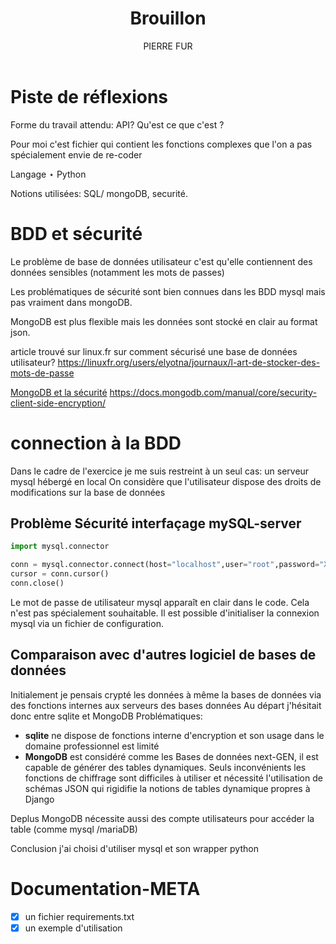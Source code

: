#+TITLE: Brouillon
#+AUTHOR:PIERRE FUR
* Piste de réflexions
Forme du travail attendu:
API? Qu'est ce que c'est ?

Pour moi c'est fichier qui contient les fonctions complexes que l'on a pas spécialement envie de re-coder

Langage ⋆ Python

Notions utilisées: SQL/ mongoDB, securité.

* BDD et sécurité
Le problème de base de données utilisateur c'est qu'elle contiennent des données sensibles (notamment les mots de passes)

Les problématiques de sécurité sont bien connues dans les BDD mysql mais pas vraiment dans mongoDB.

MongoDB est plus flexible mais les données sont stocké en clair au format json.

article trouvé sur linux.fr sur comment sécurisé une base de données utilisateur?
[[https://linuxfr.org/users/elyotna/journaux/l-art-de-stocker-des-mots-de-passe]]

[[https://docs.mongodb.com/manual/core/security-client-side-encryption/][MongoDB et la sécurité]]
[[https://docs.mongodb.com/manual/core/security-client-side-encryption/]]

* connection à la BDD
Dans le cadre de l'exercice je me suis restreint à un seul cas:
un serveur mysql hébergé en local
On considère que l'utilisateur dispose des droits de modifications sur la base de données
** Problème Sécurité interfaçage mySQL-server

#+BEGIN_SRC python
import mysql.connector 

conn = mysql.connector.connect(host="localhost",user="root",password="XXX", database="test1")
cursor = conn.cursor()
conn.close()
#+END_SRC
Le mot de passe de utilisateur mysql apparaît en clair dans le code.
Cela n'est pas spécialement souhaitable.
Il est possible d'initialiser la connexion mysql via un fichier de configuration.

** Comparaison avec d'autres logiciel de bases de données
Initialement je pensais crypté les données à même la bases de données via des fonctions internes aux serveurs des bases données
Au départ j'hésitait donc entre sqlite et MongoDB
Problématiques:
- *sqlite* ne dispose de fonctions interne d'encryption et son usage dans le domaine professionnel est limité
- *MongoDB* est considéré comme les Bases de données next-GEN, il est capable de générer des tables dynamiques. Seuls inconvénients les fonctions de chiffrage sont difficiles à utiliser et nécessité l'utilisation de schémas JSON qui rigidifie la notions de tables dynamique propres à Django
Deplus MongoDB nécessite aussi des compte utilisateurs pour accéder la table (comme mysql /mariaDB)

Conclusion j'ai choisi d'utiliser mysql et son wrapper python
* Documentation-META

- [X] un fichier requirements.txt
- [X] un exemple d'utilisation
